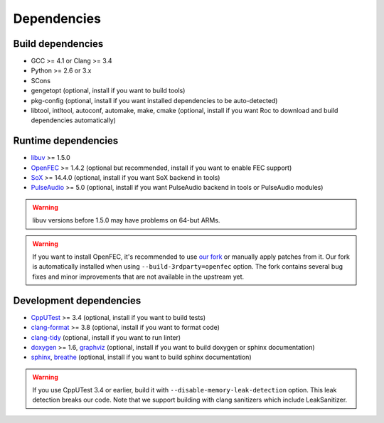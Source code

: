 Dependencies
************

Build dependencies
==================

* GCC >= 4.1 or Clang >= 3.4
* Python >= 2.6 or 3.x
* SCons
* gengetopt (optional, install if you want to build tools)
* pkg-config (optional, install if you want installed dependencies to be auto-detected)
* libtool, intltool, autoconf, automake, make, cmake (optional, install if you want Roc to download and build dependencies automatically)

Runtime dependencies
====================

* `libuv <http://libuv.org>`_ >= 1.5.0
* `OpenFEC <http://openfec.org>`_ >= 1.4.2 (optional but recommended, install if you want to enable FEC support)
* `SoX <http://sox.sourceforge.net>`_ >= 14.4.0 (optional, install if you want SoX backend in tools)
* `PulseAudio <https://www.freedesktop.org/wiki/Software/PulseAudio/>`_ >= 5.0 (optional, install if you want PulseAudio backend in tools or PulseAudio modules)

.. warning::

   libuv versions before 1.5.0 may have problems on 64-but ARMs.

.. warning::

   If you want to install OpenFEC, it's recommended to use `our fork <https://github.com/roc-project/openfec>`_ or manually apply patches from it. Our fork is automatically installed when using ``--build-3rdparty=openfec`` option. The fork contains several bug fixes and minor improvements that are not available in the upstream yet.

Development dependencies
========================

* `CppUTest <http://cpputest.github.io>`_ >= 3.4 (optional, install if you want to build tests)
* `clang-format <https://clang.llvm.org/docs/ClangFormat.html>`_ >= 3.8 (optional, install if you want to format code)
* `clang-tidy <http://clang.llvm.org/extra/clang-tidy/>`_ (optional, install if you want to run linter)
* `doxygen <http://www.stack.nl/~dimitri/doxygen/>`_ >= 1.6, `graphviz <https://graphviz.gitlab.io/>`_ (optional, install if you want to build doxygen or sphinx documentation)
* `sphinx <http://www.sphinx-doc.org/>`_, `breathe <https://github.com/michaeljones/breathe>`_ (optional, install if you want to build sphinx documentation)

.. warning::

   If you use CppUTest 3.4 or earlier, build it with ``--disable-memory-leak-detection`` option. This leak detection breaks our code. Note that we support building with clang sanitizers which include LeakSanitizer.
